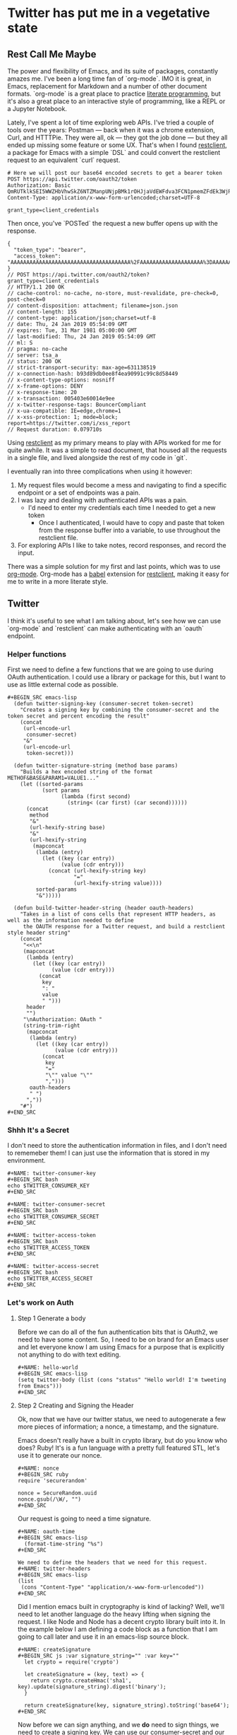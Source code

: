* Twitter has put me in a vegetative state
** Rest Call Me Maybe

The power and flexibility of Emacs, and its suite of packages, constantly amazes me. I've been a long time fan of `org-mode`. IMO it is great, in Emacs, replacement for Markdown and a number of other document formats. `org-mode` is a great place to practice [[https://www.offerzen.com/blog/literate-programming-empower-your-writing-with-emacs-org-mode][literate programming]], but it's also a great place to an interactive style of programming, like a REPL or a Jupyter Notebook.

Lately, I've spent a lot of time exploring web APIs. I've tried a couple of tools over the years: Postman — back when it was a chrome extension, Curl, and HTTTPie. They were all, ok — they got the job done — but they all ended up missing some feature or some UX. That's when I found [[https://github.com/pashky/restclient.el][restclient]], a package for Emacs with a simple `DSL` and could convert the restclient request to an equivalent `curl` request.

#+BEGIN_SRC restclient
  # Here we will post our base64 encoded secrets to get a bearer token
  POST https://api.twitter.com/oauth2/token
  Authorization: Basic QmRUTklkSEI5WWZHbVhwSkZ6NTZManpUNjpBMk1rOHJjaVdEWFdva3FCN1pmemZFdEk3WjRNd1lpM3JFSjhzN1JoVm9xMXhZY2pMbQ==
  Content-Type: application/x-www-form-urlencoded;charset=UTF-8

  grant_type=client_credentials
#+END_SRC

Then once, you've `POSTed` the request a new buffer opens up with the response.
#+NAME restclient response
#+begin_example
{
  "token_type": "bearer",
  "access_token": "AAAAAAAAAAAAAAAAAAAAAAAAAAAAAAAAAAAAAA%2FAAAAAAAAAAAAAAAAAAAA%3DAAAAAAAAAAAAAAAAAAAAAAAAAAAAAAAAAAAAAAAAAA"
}
// POST https://api.twitter.com/oauth2/token?grant_type=client_credentials
// HTTP/1.1 200 OK
// cache-control: no-cache, no-store, must-revalidate, pre-check=0, post-check=0
// content-disposition: attachment; filename=json.json
// content-length: 155
// content-type: application/json;charset=utf-8
// date: Thu, 24 Jan 2019 05:54:09 GMT
// expires: Tue, 31 Mar 1981 05:00:00 GMT
// last-modified: Thu, 24 Jan 2019 05:54:09 GMT
// ml: S
// pragma: no-cache
// server: tsa_a
// status: 200 OK
// strict-transport-security: max-age=631138519
// x-connection-hash: b93d89db0ee8f4ea90991c99c8d58449
// x-content-type-options: nosniff
// x-frame-options: DENY
// x-response-time: 20
// x-transaction: 005403e60014e9ee
// x-twitter-response-tags: BouncerCompliant
// x-ua-compatible: IE=edge,chrome=1
// x-xss-protection: 1; mode=block; report=https://twitter.com/i/xss_report
// Request duration: 0.079710s
#+end_example

Using [[https://www.youtube.com/watch?v=fTvQTMOGJaw][restclient]] as my primary means to play with APIs worked for me for quite awhile. It was a simple to read document, that housed all the requests in a single file, and lived alongside the rest of my code in `git`.

I eventually ran into three complications when using it however:
  1. My request files would become a mess and navigating to find a specific endpoint or a set of endpoints was a pain.
  2. I was lazy and dealing with authenticated APIs was a pain.
     - I'd need to enter my credentials each time I needed to get a new token
       - Once I authenticated, I would have to copy and paste that token from the response buffer into a variable, to use throughout the restclient file.
  3. For exploring APIs I like to take notes, record responses, and record the input.

There was a simple solution for my first and last points, which was to use [[https://www.youtube.com/watch?v=GK3fij-D1G8][org-mode]]. Org-mode has a [[https://orgmode.org/worg/org-contrib/babel/][babel]] extension for [[https://github.com/alf/ob-restclient.el][restclient]], making it easy for me to write in a more literate style.

** Twitter
I think it's useful to see what I am talking about, let's see how we can use `org-mode` and `restclient` can make authenticating with an `oauth` endpoint.

*** Helper functions
First we need to define a few functions that we are going to use during OAuth authentication. I could use a library or package for this, but I want to use as little external code as possible.

#+BEGIN_EXAMPLE
#+BEGIN_SRC emacs-lisp
  (defun twitter-signing-key (consumer-secret token-secret)
    "Creates a signing key by combining the consumer-secret and the token secret and percent encoding the result"
    (concat
     (url-encode-url
      consumer-secret)
     "&"
     (url-encode-url
      token-secret)))

  (defun twitter-signature-string (method base params)
    "Builds a hex encoded string of the format METHOF&BASE&PARAM1=VALUE1..."
    (let ((sorted-params
           (sort params
                 (lambda (first second)
                   (string< (car first) (car second))))))
      (concat
       method
       "&"
       (url-hexify-string base)
       "&"
       (url-hexify-string
        (mapconcat
         (lambda (entry)
           (let ((key (car entry))
                 (value (cdr entry)))
             (concat (url-hexify-string key)
                     "="
                     (url-hexify-string value))))
         sorted-params
         "&")))))

  (defun build-twitter-header-string (header oauth-headers)
    "Takes in a list of cons cells that represent HTTP headers, as well as the information needed to define
     the OAUTH response for a Twitter request, and build a restclient style header string"
    (concat
     "<<\n"
     (mapconcat
      (lambda (entry)
        (let ((key (car entry))
              (value (cdr entry)))
          (concat
           key
           ": "
           value
           " ")))
      header
      "")
     "\nAuthorization: OAuth "
     (string-trim-right
      (mapconcat
       (lambda (entry)
         (let ((key (car entry))
               (value (cdr entry)))
           (concat
            key
            "="
            "\"" value "\""
            ",")))
       oauth-headers
       " ")
      ","))
    "#")
#+END_SRC
#+END_EXAMPLE
*** Shhh It's a Secret
I don't need to store the authentication information in files, and I don't need to rememeber them! I can just use the information that is stored in my environment.
#+BEGIN_EXAMPLE
#+NAME: twitter-consumer-key
#+BEGIN_SRC bash
echo $TWITTER_CONSUMER_KEY
#+END_SRC

#+NAME: twitter-consumer-secret
#+BEGIN_SRC bash
echo $TWITTER_CONSUMER_SECRET
#+END_SRC

#+NAME: twitter-access-token
#+BEGIN_SRC bash
echo $TWITTER_ACCESS_TOKEN
#+END_SRC

#+NAME: twitter-access-secret
#+BEGIN_SRC bash
echo $TWITTER_ACCESS_SECRET
#+END_SRC
#+END_EXAMPLE
*** Let's work on Auth
**** Step 1 Generate a body
Before we can do all of the fun authentication bits that is OAuth2, we need to have some content. So, I need to be on brand for an Emacs user and let everyone know I am using Emacs for a purpose that is explicitly not anything to do with text editing.

#+BEGIN_EXAMPLE
#+NAME: hello-world
#+BEGIN_SRC emacs-lisp
(setq twitter-body (list (cons "status" "Hello world! I'm tweeting from Emacs")))
#+END_SRC
#+END_EXAMPLE
**** Step 2 Creating and Signing the Header
Ok, now that we have our twitter status, we need to autogenerate a few more pieces of information; a nonce, a timestamp, and the signature.

Emacs doesn't really have a built in crypto library, but do you know who does? Ruby! It's is a fun language with a pretty full featured STL, let's use it to generate our nonce.

#+BEGIN_EXAMPLE
#+NAME: nonce
#+BEGIN_SRC ruby
require 'securerandom'

nonce = SecureRandom.uuid
nonce.gsub(/\W/, "")
#+END_SRC
#+END_EXAMPLE

Our request is going to need a time signature.
#+BEGIN_EXAMPLE
#+NAME: oauth-time
#+BEGIN_SRC emacs-lisp
  (format-time-string "%s")
#+END_SRC
#+END_EXAMPLE

#+BEGIN_EXAMPLE
We need to define the headers that we need for this request.
#+NAME: twitter-headers
#+BEGIN_SRC emacs-lisp
(list
 (cons "Content-Type" "application/x-www-form-urlencoded"))
#+END_SRC
#+END_EXAMPLE

Did I mention emacs built in cryptography is kind of lacking? Well, we'll need to let another language do the heavy lifting when signing the request. I like Node and Node has a decent crypto library built into it. In the example below I am defining a code block as a function that I am going to call later and use it in an emacs-lisp source block.
#+BEGIN_EXAMPLE
#+NAME: createSignature
#+BEGIN_SRC js :var signature_string="" :var key=""
  let crypto = require('crypto')

  let createSignature = (key, text) => {
    return crypto.createHmac('sha1', key).update(signature_string).digest('binary');
  }

  return createSignature(key, signature_string).toString('base64');
#+END_SRC
#+END_EXAMPLE

Now before we can sign anything, and we *do* need to sign things, we need to create a signing key. We can use our consumer-secret and our access-secret we can build a twitter signing key.
#+BEGIN_EXAMPLE
#+NAME: signing-key
#+BEGIN_SRC emacs-lisp :var consumer-secret=twitter-consumer-secret token-secret=twitter-access-secret
  (twitter-signing-key consumer-secret token-secret)
#+END_SRC
#+END_EXAMPLE

Next up, we need to build the header, create a string to sign, sign that string and them add that signature to our header. Simple.
#+BEGIN_EXAMPLE
#+NAME: twitter-oauth-headers
#+BEGIN_SRC emacs-lisp :var nonce=nonce consumer-key=twitter-consumer-key access-token=twitter-access-token oauth-time=oauth-time body=twitter-body signing-key=signing-key
  (let*
      ((twitter-oauth-headers
        (list
         (cons "oauth_consumer_key" consumer-key)
         (cons "oauth_nonce" nonce)
         (cons "oauth_signature_method" "HMAC-SHA1")
         (cons "oauth_timestamp" oauth-time)
         (cons "oauth_token" access-token)
         (cons "oauth_version" "1.0")))
       (signature-string
        (twitter-signature-string "POST"
                                  "https://api.twitter.com/1.1/statuses/update.json"
                                  (append twitter-oauth-headers twitter-body)))
       (signature
        (org-sbe createSignature (signature_string (eval signature-string)) (key (eval signing-key)))))
    (append twitter-oauth-headers (list (cons "oauth_signature"
                                              (url-hexify-string signature)))))
#+END_SRC
#+END_EXAMPLE

*** Step 3: Posting To Twitter
Up next, our headers need to be in a string format that our `restclient` knows how to read.
#+BEGIN_EXAMPLE
#+NAME: twitter-restclient-headers
#+BEGIN_SRC emacs-lisp :var header=twitter-headers twitter-oauth-headers=twitter-oauth-headers
  (build-twitter-header-string header (sort twitter-oauth-headers
                                            (lambda (first second)
                                              (string< (car first) (car second)))))
#+END_SRC
#+END_EXAMPLE

We need to encode our body as a post parameter string to work as a REST client.
#+BEGIN_EXAMPLE
#+NAME: twitter-post-body
#+BEGIN_SRC emacs-lisp :var twitter-body=hello-world
  (setq twitter-json-body
        (concat
         ""
         (mapconcat
          (lambda (entry)
            (concat (car entry) "=" (url-hexify-string (cdr entry))))
          twitter-body
          "&")
         ""))
#+END_SRC
#+END_EXAMPLE

Finally, we take all that work we've done signing things and telling the world how much we like Emacs, let's end this:
#+BEGIN_EXAMPLE
#+BEGIN_SRC restclient :var twitter-headers=twitter-restclient-headers twitter-body=twitter-json-body
  #
  :body := (concat twitter-json-body)
  POST https://api.twitter.com/1.1/statuses/update.json?:body
  :twitter-headers
#+END_SRC
#+END_EXAMPLE

** Setup
We need a function to sanitize the response we get from restclient
#+BEGIN_SRC emacs-lisp
(defun sanitize-restclient-response (string)
 (string-trim (replace-regexp-in-string "^#\\+BEGIN_SRC js\\|^#\\+END_SRC\\|^//[[:print:]]+" "" string)))
#+END_SRC

Here's a couple of functions we're going to use to help us parse a response from Google's API.
#+BEGIN_SRC emacs-lisp
  (defun parse-ml-response (responses)
    "Extracts A Google AI response down to a list of label annotations"
    (let* ((json-response (json-read-from-string responses))
           (label-annotations  (cdr
                               (assoc 'labelAnnotations
                                      (elt
                                       (cdr (assoc 'responses json-response))
                                       0)))))
      label-annotations))

  (defun contains-description-p (annotations descriptions)
    "Checks to see if any of the items in the sequence ANNOTATIONS has a description that matches one of the items in DESCRIPTIONS"
    (let ((annotated-descriptions (mapcar (lambda (item) (cdr (assoc 'description item))) annotations)))
      (reduce (lambda (predicate description)
                (if predicate
                    predicate
                  (if (member description descriptions)
                      't
                    nil)))
              annotated-descriptions
              :initial-value nil)))
#+END_SRC

Finally we're going to want some code to run a specific source code block
#+BEGIN_SRC emacs-lisp

#+END_SRC

** Preamble
I really like plants, and I love to learn random plant facts. So I am going to use [[https://trefle.io/reference][trefle.io]] API to tweet out facts about random plants.
** Demo
Let's give our source block a name, `#+NAME: trefle`, so we can easily reference it throughout the rest of our notebook. I am using my Mac's keychain to store and retrieve an access token I have stored for trefle.io.
#+NAME: trefle
#+BEGIN_SRC bash :results output
  security find-generic-password -gws trefle.io
#+END_SRC

To import a variable from earlier in the file you can use `:var token=trefle` where :var token, specified that you what to insert a variable called token into the proceeding block and the contents of that variable a pull from a block by the name of `trefle`. Now we just need to build the HTTP headers we're going to use for our interaction with trefle.
#+NAME: trefle-headers
#+BEGIN_SRC emacs-lisp :var token=trefle
  (concat
     "<<
  Content-Type: application/json
  Accept: application/json
  Authorization: Bearer " token)
#+END_SRC

As of the last time I looked, trefle.io has over 4000 pages of plants, so we want to get a random plant off of a random page. So to start, we'll generate a page number from 0 to 4000...
#+NAME: plants
#+BEGIN_SRC restclient :var headers=trefle-headers  :results value drawer
  #
  :page := (random 4000)
  GET https://trefle.io/api/plants?page=:page
  :headers
  #
#+END_SRC

Before we can do anything with the output we need to clean it up, restclient likes to have all the headers for the response at the bottom of the buffer, so we need to filter those out of the response.
#+NAME: sanitized-response
#+BEGIN_SRC emacs-lisp :var response=plants
(sanitize-restclient-response response)
#+END_SRC

Now we could use emacs-lisp, but everyone has NodeJS installed and NodeJS is pretty much built for parsing JSON, so it only makes sense to use that. So we'll grab a random plant from the sanitized results and return it's ID.

#+NAME: plant-name
#+BEGIN_SRC js :var plants=sanitized-response :results value drawer
  let index = Math.floor(Math.random() * 30);
  return JSON.parse(plants)[index].scientific_name;
#+END_SRC

Now, I need to get my Google API key, for this I've been lazy and have just been storing it as an ENV var.
#+NAME: google-api-key
#+BEGIN_SRC bash
  echo $GOOGLE_API_KEY
#+END_SRC

Now that we've got a plant name, let's get an image to use to give an example of the plant.

#+NAME: google-images
#+BEGIN_SRC restclient :var api-key=google-api-key plant-name=plant-name
  GET https://content.googleapis.com/customsearch/v1?cx=009341007550343915479%3Afg_hsgzltxw&q=:plant-name&searchType=image&key=:api-key
#+END_SRC

Now much like our search for a plant name, we need to clean up the response from google API so it's easily parsable as JSON.
#+NAME: flower-images
#+BEGIN_SRC emacs-lisp :var google-images=google-images
  (sanitize-restclient-response google-images)
#+END_SRC

Now that we have a nice list of plants, let's play google roulette and use the first image from the search.

#+NAME: plant-image
#+BEGIN_SRC js :var plant_images=flower-images :results value drawer
  return "" + JSON.parse(plant_images).items[0].link
#+END_SRC

But how can we be sure to trust Google? We don't have time to make sure all of our code does what it is actually supposed to do. In stead, we'll use Machine Learning provided by the fabulous Google to ensure our image is what we expect it to be.
#+NAME: plant-ml-results
#+BEGIN_SRC restclient :var api-key=google-api-key plant-image=plant-image
POST https://vision.googleapis.com/v1/images:annotate?key=:api-key
{
  "requests":[
    {
      "image":{
        "source":{
          "imageUri":
           :plant-image
        }
      },
      "features":[
        {
          "type":"LABEL_DETECTION",
          "maxResults":3
        }
      ]
    }
  ]
  }
#+END_SRC

Again some data clean up
#+NAME: sanitized-ml-results
#+BEGIN_SRC emacs-lisp :var response=plant-ml-results
(sanitize-restclient-response response)
#+END_SRC

#+NAME: sanitized-ml-results
#+begin_example
{
  "responses": [
    {
      "labelAnnotations": [
        {
          "mid": "/m/04_tb",
          "description": "map",
          "score": 0.9684097,
          "topicality": 0.9684097
        },
        {
          "mid": "/m/03scnj",
          "description": "line",
          "score": 0.734654,
          "topicality": 0.734654
        },
        {
          "mid": "/m/07j7r",
          "description": "tree",
          "score": 0.7276011,
          "topicality": 0.7276011
        }
      ]
    }
  ]
}
#+end_example

Let's check to see if the first three descriptors come back as plant, tree, or a flower
#+NAME: image-is-plant-p
#+BEGIN_SRC emacs-lisp :var response=sanitized-ml-results
  (contains-description-p
   (parse-ml-response response)
   '("plant" "tree" "flower"))
#+END_SRC

We need one last piece of information before we can demonstrate our love of Plants to the world, someone to tweet at. Let's ask ourselves for some input.
#+NAME: twitter-handle
#+BEGIN_SRC emacs-lisp
(read-string "What is the twitter handle of someone you want to tweet? ")
#+END_SRC

# First we'll need to do some prep work before we can authenticate with twitter. In [[https://developer.twitter.com/en/docs/basics/authentication/overview/application-only#step-1-encode-consumer-key-and-secret][Step 1]] of the Twitter tutorial for authentication, we need to encode our tokens according to RFC 1738, join them with a colon, and then base64 encode the result. In the snippet below we're going to use an emacs-lisp function that follows RFC 1738, so we don't have to do it manually.

** Twitter Stuff
*** Let's generating content
#+NAME: twitter-body
#+BEGIN_SRC emacs-lisp :var plant_name=plant-name plant_image=plant-image twitter_handle=twitter-handle
  (setq twitter-body
   (list
    (cons "status" (concat "" twitter_handle " " plant_name " " (replace-regexp-in-string "'" "" plant_image)))))
#+END_SRC

* References
1. https://developer.twitter.com/en/docs/basics/authentication/overview/application-only
2. https://cloud.google.com/vision/docs/request
3. https://developer.twitter.com/en/docs/tweets/post-and-engage/api-reference/post-statuses-update.html
4. http://lti.tools/oauth/
